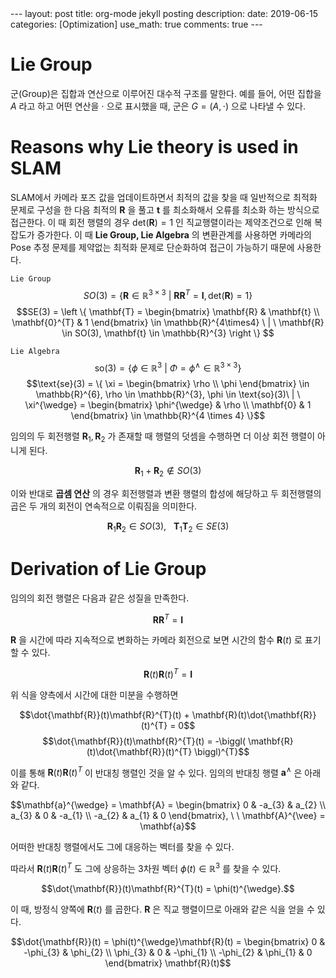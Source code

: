 #+OPTIONS: num:nil toc:nil
#+BEGIN_EXPORT html
---
layout: post
title: org-mode jekyll posting
description: 
date: 2019-06-15
categories: [Optimization]
use_math: true
comments: true
---
#+END_EXPORT
#+BEGIN_COMMENT
since <2019-04-01 Mon>
- SLAM_KR의 자료 참조 [[https://drive.google.com/drive/folders/1qA7yRxyXF43IBsR-KDyD8xwfDglUQ7yc][link]]
#+END_COMMENT
* *Lie Group*
군(Group)은 집합과 연산으로 이루어진 대수적 구조를 말한다. 예를 들어, 어떤 집합을 $A$ 라고 하고 어떤 연산을 $\cdot$ 으로 표시했을 때, 군은 $G = (A, \cdot)$ 으로 나타낼 수 있다.

* *Reasons why Lie theory is used in SLAM*
SLAM에서 카메라 포즈 값을 업데이트하면서 최적의 값을 찾을 때 일반적으로 최적화 문제로 구성을 한 다음 최적의 $\mathbf{R}$ 을 풀고 $\mathbf{t}$ 를 최소화해서 오류를 최소화 하는 방식으로 접근한다. 이 때 회전 행렬의 경우 $\text{det}(\mathbf{R})=1$ 인 직교행렬이라는 제약조건으로 인해 복잡도가 증가한다. 이 때 *Lie Group, Lie Algebra* 의 변환관계를 사용하면 카메라의 Pose 추정 문제를 제약없는 최적화 문제로 단순화하여 접근이 가능하기 때문에 사용한다.

=Lie Group=
$$SO(3) = \{ \mathbf{R} \in \mathbb{R}^{3 \times 3} \ | \ \mathbf{R}\mathbf{R}^{T} = \mathbf{I}, \text{det}(\mathbf{R})=1 \}$$
$$SE(3) = \left \{ \mathbf{T} =  
\begin{bmatrix}
\mathbf{R} & \mathbf{t} \\ 
\mathbf{0}^{T} & 1
\end{bmatrix} \in \mathbb{R}^{4\times4} \ | \ \mathbf{R} \in SO(3), \mathbf{t} \in \mathbb{R}^{3}  \right \} $$

=Lie Algebra=
$$\text{so}(3) = \{ \phi \in \mathbb{R}^{3} \ | \ \Phi = \phi^{\wedge} \in \mathbb{R}^{3\times 3} \}$$
$$\text{se}(3) = \{ \xi = \begin{bmatrix}
\rho \\ 
\phi
\end{bmatrix} \in \mathbb{R}^{6}, \rho \in \mathbb{R}^{3}, \phi \in \text{so}(3)\ | \ \xi^{\wedge} = \begin{bmatrix}
\phi^{\wedge} & \rho \\ 
\mathbf{0} & 1 
\end{bmatrix} \in \mathbb{R}^{4 \times 4} \}$$

임의의 두 회전행렬 $\mathbf{R}_{1},\mathbf{R}_{2}$ 가 존재할 때 행렬의 덧셈을 수행하면 더 이상 회전 행렬이 아니게 된다.

$$\mathbf{R}_{1} + \mathbf{R}_{2} \notin SO(3)$$

이와 반대로 *곱셈 연산* 의 경우 회전행렬과 변환 행렬의 합성에 해당하고 두 회전행렬의 곱은 두 개의 회전이 연속적으로 이뤄짐을 의미한다.

$$\mathbf{R}_{1}\mathbf{R}_{2} \in SO(3), \ \ \ \mathbf{T}_{1}\mathbf{T}_{2} \in SE(3)$$

* *Derivation of Lie Group*
임의의 회전 행렬은 다음과 같은 성질을 만족한다.

$$\mathbf{R}\mathbf{R}^{T} = \mathbf{I}$$

$\mathbf{R}$ 을 시간에 따라 지속적으로 변화하는 카메라 회전으로 보면 시간의 함수 $\mathbf{R}(t)$ 로 표기할 수 있다. 

$$\mathbf{R}(t)\mathbf{R}(t)^{T} = \mathbf{I}$$

위 식을 양측에서 시간에 대한 미분을 수행하면

$$\dot{\mathbf{R}}(t)\mathbf{R}^{T}(t) + \mathbf{R}(t)\dot{\mathbf{R}}(t)^{T} = 0$$
$$\dot{\mathbf{R}}(t)\mathbf{R}^{T}(t) = -\biggl( \mathbf{R}(t)\dot{\mathbf{R}}(t)^{T} \biggl)^{T}$$

이를 통해 $\mathbf{R}(t)\mathbf{R}(t)^{T}$ 이 반대칭 행렬인 것을 알 수 있다. 임의의 반대칭 행렬 $\mathbf{a}^{\wedge}$ 은 아래와 같다. 

$$\mathbf{a}^{\wedge} = \mathbf{A} = \begin{bmatrix}
0 & -a_{3} & a_{2} \\ 
a_{3} & 0 & -a_{1} \\ 
-a_{2} & a_{1}  & 0
\end{bmatrix}, \ \ \mathbf{A}^{\vee} = \mathbf{a}$$

어떠한 반대칭 행렬에서도 그에 대응하는 벡터를 찾을 수 있다.

따라서 $\mathbf{R}(t)\mathbf{R}(t)^{T}$ 도 그에 상응하는 3차원 벡터 $\phi(t) \in \mathbb{R}^{3}$ 를 찾을 수 있다.

$$\dot{\mathbf{R}}(t)\mathbf{R}^{T}(t) = \phi(t)^{\wedge}.$$

이 때, 방정식 양쪽에 $\mathbf{R}(t)$ 를 곱한다. $\mathbf{R}$ 은 직교 행렬이므로 아래와 같은 식을 얻을 수 있다.

$$\dot{\mathbf{R}}(t) = \phi(t)^{\wedge}\mathbf{R}(t) = \begin{bmatrix}
0 & -\phi_{3} & \phi_{2} \\ 
\phi_{3} & 0 & -\phi_{1} \\ 
-\phi_{2} & \phi_{1}  & 0
\end{bmatrix} \mathbf{R}(t)$$

